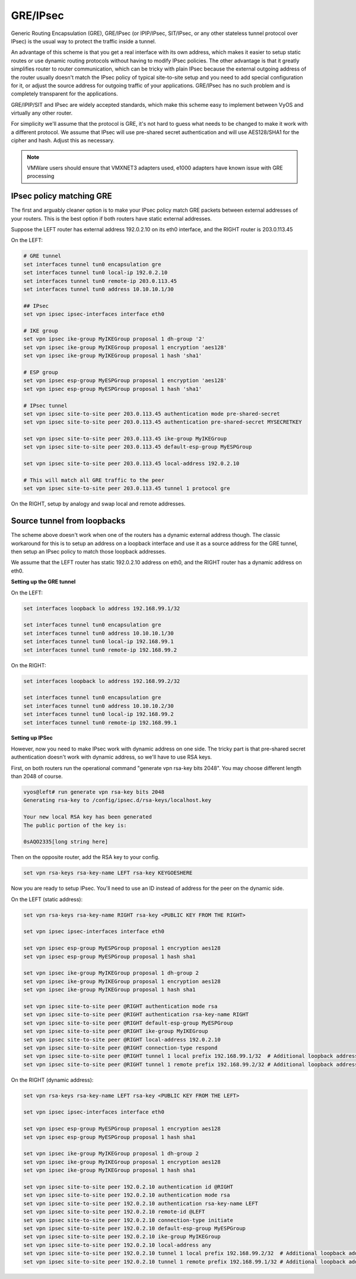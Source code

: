 .. _gre-ipsec:

GRE/IPsec
---------

Generic Routing Encapsulation (GRE), GRE/IPsec (or IPIP/IPsec, SIT/IPsec, or any
other stateless tunnel protocol over IPsec) is the usual way to protect the
traffic inside a tunnel.

An advantage of this scheme is that you get a real interface with its own
address, which makes it easier to setup static routes or use dynamic routing
protocols without having to modify IPsec policies. The other advantage is that
it greatly simplifies router to router communication, which can be tricky with
plain IPsec because the external outgoing address of the router usually doesn't
match the IPsec policy of typical site-to-site setup and you need to add special
configuration for it, or adjust the source address for outgoing traffic of your
applications. GRE/IPsec has no such problem and is completely transparent for
the applications.

GRE/IPIP/SIT and IPsec are widely accepted standards, which make this scheme
easy to implement between VyOS and virtually any other router.

For simplicity we'll assume that the protocol is GRE, it's not hard to guess
what needs to be changed to make it work with a different protocol. We assume
that IPsec will use pre-shared secret authentication and will use AES128/SHA1
for the cipher and hash. Adjust this as necessary.

.. NOTE:: VMWare users should ensure that VMXNET3 adapters used, e1000 adapters
   have known issue with GRE processing

IPsec policy matching GRE
^^^^^^^^^^^^^^^^^^^^^^^^^

The first and arguably cleaner option is to make your IPsec policy match GRE
packets between external addresses of your routers. This is the best option if
both routers have static external addresses.

Suppose the LEFT router has external address 192.0.2.10 on its eth0 interface,
and the RIGHT router is 203.0.113.45

On the LEFT:

.. code-block:: none

  # GRE tunnel
  set interfaces tunnel tun0 encapsulation gre
  set interfaces tunnel tun0 local-ip 192.0.2.10
  set interfaces tunnel tun0 remote-ip 203.0.113.45
  set interfaces tunnel tun0 address 10.10.10.1/30

  ## IPsec
  set vpn ipsec ipsec-interfaces interface eth0

  # IKE group
  set vpn ipsec ike-group MyIKEGroup proposal 1 dh-group '2'
  set vpn ipsec ike-group MyIKEGroup proposal 1 encryption 'aes128'
  set vpn ipsec ike-group MyIKEGroup proposal 1 hash 'sha1'

  # ESP group
  set vpn ipsec esp-group MyESPGroup proposal 1 encryption 'aes128'
  set vpn ipsec esp-group MyESPGroup proposal 1 hash 'sha1'

  # IPsec tunnel
  set vpn ipsec site-to-site peer 203.0.113.45 authentication mode pre-shared-secret
  set vpn ipsec site-to-site peer 203.0.113.45 authentication pre-shared-secret MYSECRETKEY

  set vpn ipsec site-to-site peer 203.0.113.45 ike-group MyIKEGroup
  set vpn ipsec site-to-site peer 203.0.113.45 default-esp-group MyESPGroup

  set vpn ipsec site-to-site peer 203.0.113.45 local-address 192.0.2.10

  # This will match all GRE traffic to the peer
  set vpn ipsec site-to-site peer 203.0.113.45 tunnel 1 protocol gre

On the RIGHT, setup by analogy and swap local and remote addresses.


Source tunnel from loopbacks
^^^^^^^^^^^^^^^^^^^^^^^^^^^^

The scheme above doesn't work when one of the routers has a dynamic external
address though. The classic workaround for this is to setup an address on a
loopback interface and use it as a source address for the GRE tunnel, then setup
an IPsec policy to match those loopback addresses.

We assume that the LEFT router has static 192.0.2.10 address on eth0, and the
RIGHT router has a dynamic address on eth0.

**Setting up the GRE tunnel**

On the LEFT:

.. code-block:: none

  set interfaces loopback lo address 192.168.99.1/32

  set interfaces tunnel tun0 encapsulation gre
  set interfaces tunnel tun0 address 10.10.10.1/30
  set interfaces tunnel tun0 local-ip 192.168.99.1
  set interfaces tunnel tun0 remote-ip 192.168.99.2

On the RIGHT:

.. code-block:: none

  set interfaces loopback lo address 192.168.99.2/32

  set interfaces tunnel tun0 encapsulation gre
  set interfaces tunnel tun0 address 10.10.10.2/30
  set interfaces tunnel tun0 local-ip 192.168.99.2
  set interfaces tunnel tun0 remote-ip 192.168.99.1

**Setting up IPSec**

However, now you need to make IPsec work with dynamic address on one side. The
tricky part is that pre-shared secret authentication doesn't work with dynamic
address, so we'll have to use RSA keys.

First, on both routers run the operational command "generate vpn rsa-key bits
2048". You may choose different length than 2048 of course.

.. code-block:: none

  vyos@left# run generate vpn rsa-key bits 2048
  Generating rsa-key to /config/ipsec.d/rsa-keys/localhost.key

  Your new local RSA key has been generated
  The public portion of the key is:

  0sAQO2335[long string here]

Then on the opposite router, add the RSA key to your config.

.. code-block:: none

  set vpn rsa-keys rsa-key-name LEFT rsa-key KEYGOESHERE

Now you are ready to setup IPsec. You'll need to use an ID instead of address
for the peer on the dynamic side.

On the LEFT (static address):

.. code-block:: none

  set vpn rsa-keys rsa-key-name RIGHT rsa-key <PUBLIC KEY FROM THE RIGHT>

  set vpn ipsec ipsec-interfaces interface eth0

  set vpn ipsec esp-group MyESPGroup proposal 1 encryption aes128
  set vpn ipsec esp-group MyESPGroup proposal 1 hash sha1

  set vpn ipsec ike-group MyIKEGroup proposal 1 dh-group 2
  set vpn ipsec ike-group MyIKEGroup proposal 1 encryption aes128
  set vpn ipsec ike-group MyIKEGroup proposal 1 hash sha1

  set vpn ipsec site-to-site peer @RIGHT authentication mode rsa
  set vpn ipsec site-to-site peer @RIGHT authentication rsa-key-name RIGHT
  set vpn ipsec site-to-site peer @RIGHT default-esp-group MyESPGroup
  set vpn ipsec site-to-site peer @RIGHT ike-group MyIKEGroup
  set vpn ipsec site-to-site peer @RIGHT local-address 192.0.2.10
  set vpn ipsec site-to-site peer @RIGHT connection-type respond
  set vpn ipsec site-to-site peer @RIGHT tunnel 1 local prefix 192.168.99.1/32  # Additional loopback address on the local
  set vpn ipsec site-to-site peer @RIGHT tunnel 1 remote prefix 192.168.99.2/32 # Additional loopback address on the remote


On the RIGHT (dynamic address):

.. code-block:: none

  set vpn rsa-keys rsa-key-name LEFT rsa-key <PUBLIC KEY FROM THE LEFT>

  set vpn ipsec ipsec-interfaces interface eth0

  set vpn ipsec esp-group MyESPGroup proposal 1 encryption aes128
  set vpn ipsec esp-group MyESPGroup proposal 1 hash sha1

  set vpn ipsec ike-group MyIKEGroup proposal 1 dh-group 2
  set vpn ipsec ike-group MyIKEGroup proposal 1 encryption aes128
  set vpn ipsec ike-group MyIKEGroup proposal 1 hash sha1

  set vpn ipsec site-to-site peer 192.0.2.10 authentication id @RIGHT
  set vpn ipsec site-to-site peer 192.0.2.10 authentication mode rsa
  set vpn ipsec site-to-site peer 192.0.2.10 authentication rsa-key-name LEFT
  set vpn ipsec site-to-site peer 192.0.2.10 remote-id @LEFT
  set vpn ipsec site-to-site peer 192.0.2.10 connection-type initiate
  set vpn ipsec site-to-site peer 192.0.2.10 default-esp-group MyESPGroup
  set vpn ipsec site-to-site peer 192.0.2.10 ike-group MyIKEGroup
  set vpn ipsec site-to-site peer 192.0.2.10 local-address any
  set vpn ipsec site-to-site peer 192.0.2.10 tunnel 1 local prefix 192.168.99.2/32  # Additional loopback address on the local
  set vpn ipsec site-to-site peer 192.0.2.10 tunnel 1 remote prefix 192.168.99.1/32 # Additional loopback address on the remote
